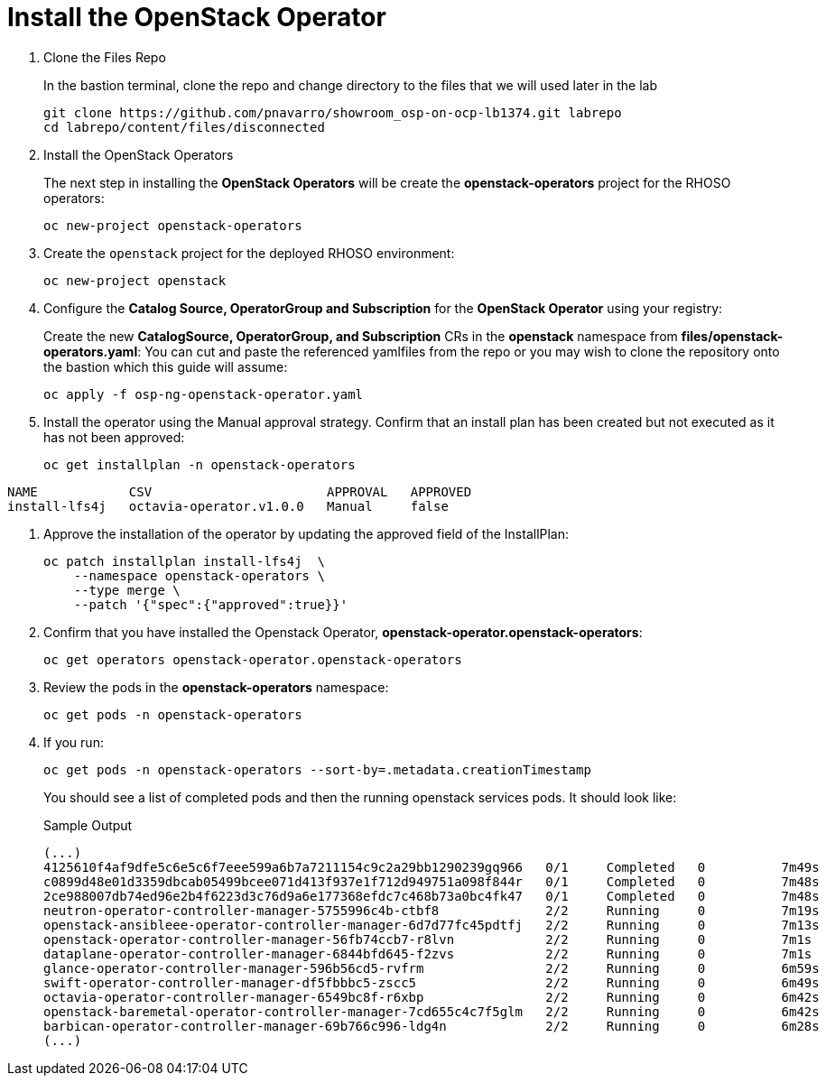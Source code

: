 = Install the OpenStack Operator

. Clone the Files Repo
+
In the bastion terminal, clone the repo and change directory to the files that we will used later in the lab
+
[source,bash,role=execute]
----
git clone https://github.com/pnavarro/showroom_osp-on-ocp-lb1374.git labrepo
cd labrepo/content/files/disconnected
----

. Install the OpenStack Operators
+
The next step in installing the *OpenStack Operators* will be create the *openstack-operators* project for the RHOSO operators:
+
[source,bash,role=execute]
----
oc new-project openstack-operators
----

. Create the `openstack` project for the deployed RHOSO environment:
+
[source,bash,role=execute]
----
oc new-project openstack
----
. Configure the **Catalog Source, OperatorGroup and Subscription** for the **OpenStack Operator** using your registry:
+
Create the new **CatalogSource, OperatorGroup, and Subscription** CRs in the **openstack** namespace from **files/openstack-operators.yaml**: You can cut and paste the referenced yamlfiles from the repo or you may wish to clone the repository onto the bastion which this guide will assume:
+
[source,bash,role=execute]
----
oc apply -f osp-ng-openstack-operator.yaml
----
. Install the operator using the Manual approval strategy. Confirm that an install plan has been created but not executed as it has not been approved:
+
[source,bash,role=execute]
----
oc get installplan -n openstack-operators
----
.Sample Output
----
NAME            CSV                       APPROVAL   APPROVED
install-lfs4j   octavia-operator.v1.0.0   Manual     false
----
. Approve the installation of the operator by updating the approved field of the InstallPlan:
+
[source,bash,role=execute]
----
oc patch installplan install-lfs4j  \
    --namespace openstack-operators \
    --type merge \
    --patch '{"spec":{"approved":true}}'
----

. Confirm that you have installed the Openstack Operator, *openstack-operator.openstack-operators*:
+
[source,bash,role=execute]
----
oc get operators openstack-operator.openstack-operators
----

. Review the pods in the **openstack-operators** namespace:
+
[source,bash,role=execute]
----
oc get pods -n openstack-operators
----

. If you run:
+
[source, bash,role=execute]
----
oc get pods -n openstack-operators --sort-by=.metadata.creationTimestamp
----
+
You should see a list of completed pods and then the running openstack services pods.
It should look like:
+
.Sample Output
----
(...)
4125610f4af9dfe5c6e5c6f7eee599a6b7a7211154c9c2a29bb1290239gq966   0/1     Completed   0          7m49s
c0899d48e01d3359dbcab05499bcee071d413f937e1f712d949751a098f844r   0/1     Completed   0          7m48s
2ce988007db74ed96e2b4f6223d3c76d9a6e177368efdc7c468b73a0bc4fk47   0/1     Completed   0          7m48s
neutron-operator-controller-manager-5755996c4b-ctbf8              2/2     Running     0          7m19s
openstack-ansibleee-operator-controller-manager-6d7d77fc45pdtfj   2/2     Running     0          7m13s
openstack-operator-controller-manager-56fb74ccb7-r8lvn            2/2     Running     0          7m1s
dataplane-operator-controller-manager-6844bfd645-f2zvs            2/2     Running     0          7m1s
glance-operator-controller-manager-596b56cd5-rvfrm                2/2     Running     0          6m59s
swift-operator-controller-manager-df5fbbbc5-zscc5                 2/2     Running     0          6m49s
octavia-operator-controller-manager-6549bc8f-r6xbp                2/2     Running     0          6m42s
openstack-baremetal-operator-controller-manager-7cd655c4c7f5glm   2/2     Running     0          6m42s
barbican-operator-controller-manager-69b766c996-ldg4n             2/2     Running     0          6m28s
(...)
----
